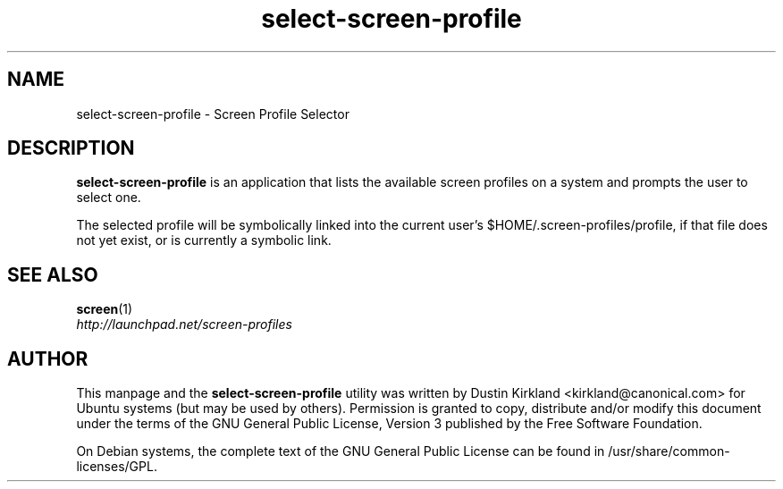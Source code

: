 .TH select\-screen\-profile 1 "14 Dec 2008" screen-profiles "screen-profiles"
.SH NAME
select\-screen\-profile \- Screen Profile Selector

.SH DESCRIPTION
\fBselect\-screen\-profile\fP is an application that lists the available screen profiles on a system and prompts the user to select one.

The selected profile will be symbolically linked into the current user's $HOME/.screen-profiles/profile, if that file does not yet exist, or is currently a symbolic link.

.SH "SEE ALSO"
.PD 0
.TP
\fBscreen\fP(1)

.TP
\fIhttp://launchpad.net/screen-profiles\fP
.PD

.SH AUTHOR
This manpage and the \fBselect\-screen\-profile\fP utility was written by Dustin Kirkland <kirkland@canonical.com> for Ubuntu systems (but may be used by others).  Permission is granted to copy, distribute and/or modify this document under the terms of the GNU General Public License, Version 3 published by the Free Software Foundation.

On Debian systems, the complete text of the GNU General Public License can be found in /usr/share/common-licenses/GPL.
